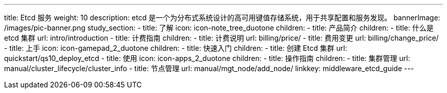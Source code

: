 ---
title: Etcd 服务
weight: 10
description: etcd 是一个为分布式系统设计的高可用键值存储系统，用于共享配置和服务发现。
bannerImage: /images/pic-banner.png
study_section:
  - title: 了解
    icon: icon-note_tree_duotone
    children:
      - title: 产品简介
        children:
          - title: 什么是 etcd 集群
            url: intro/introduction
      - title: 计费指南
        children:
          - title: 计费说明
            url: billing/price/
          - title: 费用变更
            url: billing/change_price/
  - title: 上手
    icon: icon-gamepad_2_duotone
    children:
      - title: 快速入门
        children:
          - title: 创建 Etcd 集群
            url: quickstart/qs10_deploy_etcd
  - title: 使用
    icon: icon-apps_2_duotone
    children:
      - title: 操作指南
        children:
          - title: 集群管理
            url: manual/cluster_lifecycle/cluster_info
          - title: 节点管理
            url: manual/mgt_node/add_node/
linkkey: middleware_etcd_guide
---
